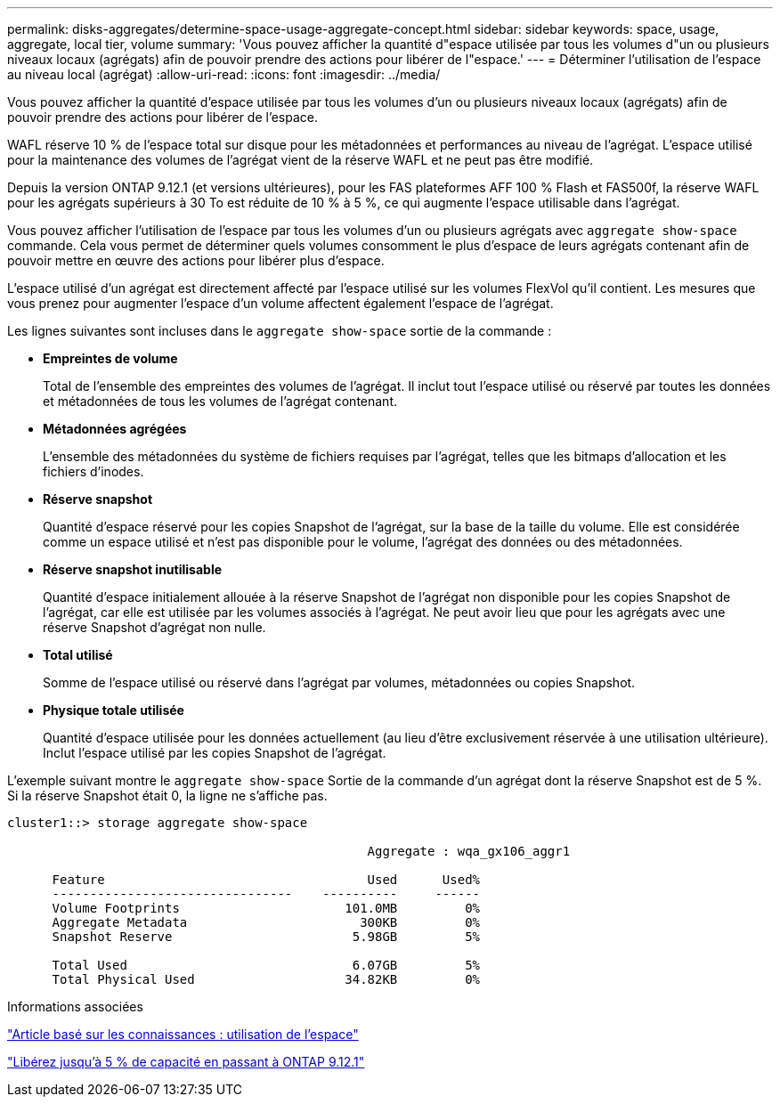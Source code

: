 ---
permalink: disks-aggregates/determine-space-usage-aggregate-concept.html 
sidebar: sidebar 
keywords: space, usage, aggregate, local tier, volume 
summary: 'Vous pouvez afficher la quantité d"espace utilisée par tous les volumes d"un ou plusieurs niveaux locaux (agrégats) afin de pouvoir prendre des actions pour libérer de l"espace.' 
---
= Déterminer l'utilisation de l'espace au niveau local (agrégat)
:allow-uri-read: 
:icons: font
:imagesdir: ../media/


[role="lead"]
Vous pouvez afficher la quantité d'espace utilisée par tous les volumes d'un ou plusieurs niveaux locaux (agrégats) afin de pouvoir prendre des actions pour libérer de l'espace.

WAFL réserve 10 % de l'espace total sur disque pour les métadonnées et performances au niveau de l'agrégat. L'espace utilisé pour la maintenance des volumes de l'agrégat vient de la réserve WAFL et ne peut pas être modifié.

Depuis la version ONTAP 9.12.1 (et versions ultérieures), pour les FAS plateformes AFF 100 % Flash et FAS500f, la réserve WAFL pour les agrégats supérieurs à 30 To est réduite de 10 % à 5 %, ce qui augmente l'espace utilisable dans l'agrégat.

Vous pouvez afficher l'utilisation de l'espace par tous les volumes d'un ou plusieurs agrégats avec `aggregate show-space` commande. Cela vous permet de déterminer quels volumes consomment le plus d'espace de leurs agrégats contenant afin de pouvoir mettre en œuvre des actions pour libérer plus d'espace.

L'espace utilisé d'un agrégat est directement affecté par l'espace utilisé sur les volumes FlexVol qu'il contient. Les mesures que vous prenez pour augmenter l'espace d'un volume affectent également l'espace de l'agrégat.

Les lignes suivantes sont incluses dans le `aggregate show-space` sortie de la commande :

* *Empreintes de volume*
+
Total de l'ensemble des empreintes des volumes de l'agrégat. Il inclut tout l'espace utilisé ou réservé par toutes les données et métadonnées de tous les volumes de l'agrégat contenant.

* *Métadonnées agrégées*
+
L'ensemble des métadonnées du système de fichiers requises par l'agrégat, telles que les bitmaps d'allocation et les fichiers d'inodes.

* *Réserve snapshot*
+
Quantité d'espace réservé pour les copies Snapshot de l'agrégat, sur la base de la taille du volume. Elle est considérée comme un espace utilisé et n'est pas disponible pour le volume, l'agrégat des données ou des métadonnées.

* *Réserve snapshot inutilisable*
+
Quantité d'espace initialement allouée à la réserve Snapshot de l'agrégat non disponible pour les copies Snapshot de l'agrégat, car elle est utilisée par les volumes associés à l'agrégat. Ne peut avoir lieu que pour les agrégats avec une réserve Snapshot d'agrégat non nulle.

* *Total utilisé*
+
Somme de l'espace utilisé ou réservé dans l'agrégat par volumes, métadonnées ou copies Snapshot.

* *Physique totale utilisée*
+
Quantité d'espace utilisée pour les données actuellement (au lieu d'être exclusivement réservée à une utilisation ultérieure). Inclut l'espace utilisé par les copies Snapshot de l'agrégat.



L'exemple suivant montre le `aggregate show-space` Sortie de la commande d'un agrégat dont la réserve Snapshot est de 5 %. Si la réserve Snapshot était 0, la ligne ne s'affiche pas.

....
cluster1::> storage aggregate show-space

						Aggregate : wqa_gx106_aggr1

      Feature                                   Used      Used%
      --------------------------------    ----------     ------
      Volume Footprints                      101.0MB         0%
      Aggregate Metadata                       300KB         0%
      Snapshot Reserve                        5.98GB         5%

      Total Used                              6.07GB         5%
      Total Physical Used                    34.82KB         0%
....
.Informations associées
link:https://kb.netapp.com/Advice_and_Troubleshooting/Data_Storage_Software/ONTAP_OS/Space_Usage["Article basé sur les connaissances : utilisation de l'espace"]

link:https://www.netapp.com/blog/free-up-storage-capacity-upgrade-ontap/["Libérez jusqu'à 5 % de capacité en passant à ONTAP 9.12.1"]
